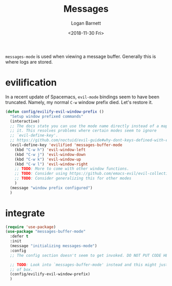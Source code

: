 #+title:    Messages
#+author:   Logan Barnett
#+email:    logustus@gmail.com
#+date:     <2018-11-30 Fri>
#+language: en
#+tags:     config

=messages-mode= is used when viewing a message buffer. Generally this is where
logs are stored.

* evilification

  In a recent update of Spacemacs, =evil-mode= bindings seem to have been
  truncated. Namely, my normal =C-w= window prefix died. Let's restore it.

  #+begin_src emacs-lisp :results none
      (defun config/evilify-evil-window-prefix ()
        "Setup window prefixed commands"
        (interactive)
        ;; The docs state you can use the mode name directly instead of a map within
        ;; it. This resolves problems where certain modes seem to ignore
        ;; `evil-define-key'.
        ;; https://github.com/noctuid/evil-guide#why-dont-keys-defined-with-evil-define-key-work-immediately
        (evil-define-key 'evilified 'messages-buffer-mode
          (kbd "C-w h") 'evil-window-left
          (kbd "C-w j") 'evil-window-down
          (kbd "C-w k") 'evil-window-up
          (kbd "C-w l") 'evil-window-right
          ;; TODO: More to come with other window functions.
          ;; TODO: Consider using https://github.com/emacs-evil/evil-collection
          ;; TODO: Consider generalizing this for other modes
          )
        (message "window prefix configured")
        )
  #+end_src

* integrate

  #+begin_src emacs-lisp
    (require 'use-package)
    (use-package "messages-buffer-mode"
      :defer t
      :init
      (message "initializing messages-mode")
      :config
      ;; The config section doesn't seem to get invoked. DO NOT PUT CODE HERE.

      ;; TODO: Look into `messages-buffer-mode' instead and this might just work out
      ;; of box.
      (config/evilify-evil-window-prefix)
      )
  #+end_src
